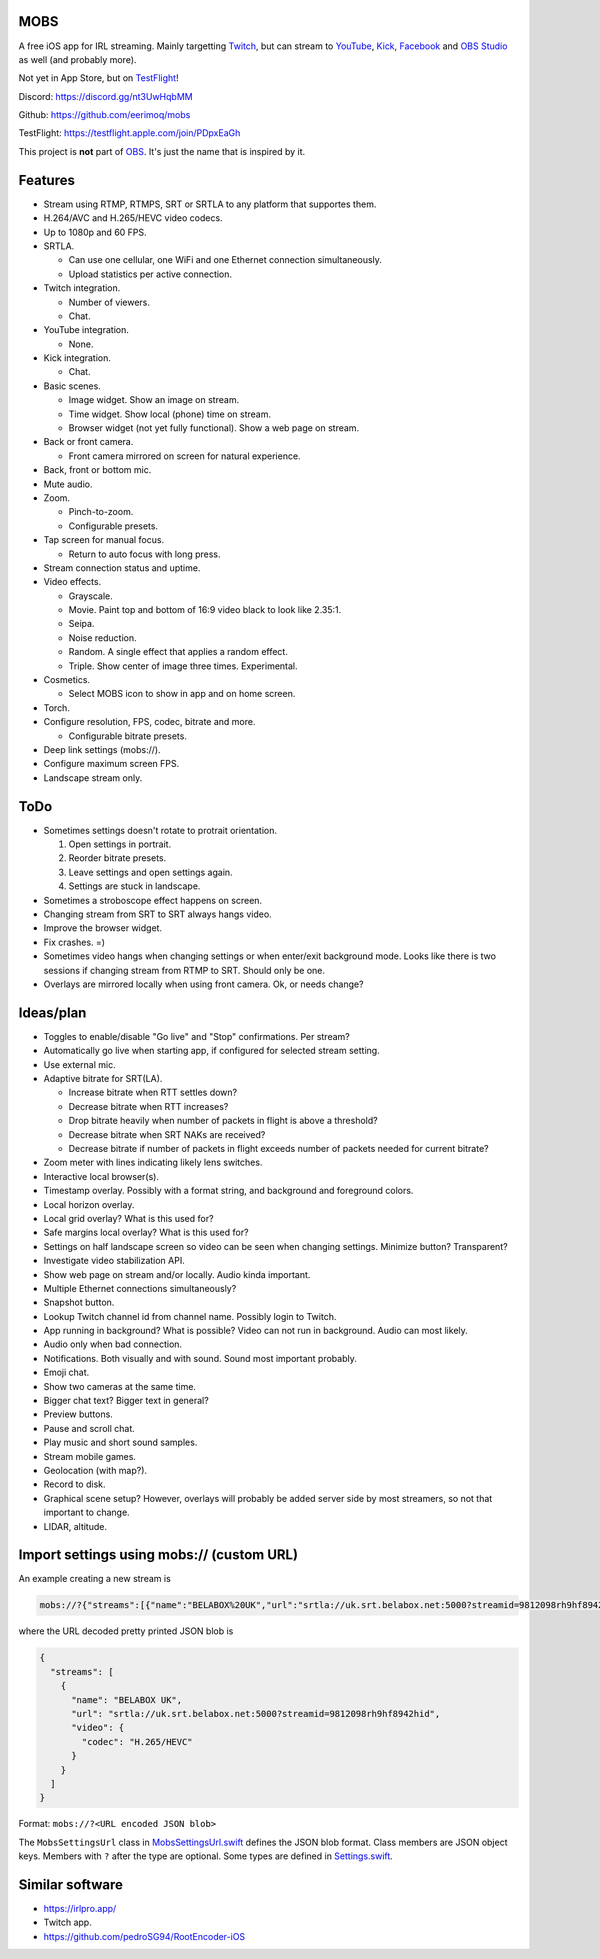 MOBS
====

A free iOS app for IRL streaming. Mainly targetting `Twitch`_, but can
stream to `YouTube`_, `Kick`_, `Facebook`_ and `OBS Studio`_ as well
(and probably more).

Not yet in App Store, but on `TestFlight`_!

.. image:: https://github.com/eerimoq/mobs/raw/main/Docs/main.jpg

Discord: https://discord.gg/nt3UwHqbMM

Github: https://github.com/eerimoq/mobs

TestFlight: https://testflight.apple.com/join/PDpxEaGh

This project is **not** part of `OBS`_. It's just the name that is
inspired by it.

Features
========

- Stream using RTMP, RTMPS, SRT or SRTLA to any platform that
  supportes them.

- H.264/AVC and H.265/HEVC video codecs.

- Up to 1080p and 60 FPS.

- SRTLA.

  - Can use one cellular, one WiFi and one Ethernet connection
    simultaneously.

  - Upload statistics per active connection.

- Twitch integration.

  - Number of viewers.

  - Chat.

- YouTube integration.

  - None.

- Kick integration.

  - Chat.

- Basic scenes.

  - Image widget. Show an image on stream.

  - Time widget. Show local (phone) time on stream.

  - Browser widget (not yet fully functional). Show a web page on
    stream.

- Back or front camera.

  - Front camera mirrored on screen for natural experience.

- Back, front or bottom mic.

- Mute audio.

- Zoom.

  - Pinch-to-zoom.

  - Configurable presets.

- Tap screen for manual focus.

  - Return to auto focus with long press.

- Stream connection status and uptime.

- Video effects.

  - Grayscale.

  - Movie. Paint top and bottom of 16:9 video black to look like
    2.35:1.

  - Seipa.

  - Noise reduction.

  - Random. A single effect that applies a random effect.

  - Triple. Show center of image three times. Experimental.

- Cosmetics.

  - Select MOBS icon to show in app and on home screen.

- Torch.

- Configure resolution, FPS, codec, bitrate and more.

  - Configurable bitrate presets.

- Deep link settings (mobs://).

- Configure maximum screen FPS.

- Landscape stream only.

ToDo
====

- Sometimes settings doesn't rotate to protrait orientation.

  1. Open settings in portrait.

  2. Reorder bitrate presets.

  3. Leave settings and open settings again.

  4. Settings are stuck in landscape.

- Sometimes a stroboscope effect happens on screen.

- Changing stream from SRT to SRT always hangs video.

- Improve the browser widget.

- Fix crashes. =)

- Sometimes video hangs when changing settings or when enter/exit
  background mode. Looks like there is two sessions if changing stream
  from RTMP to SRT. Should only be one.

- Overlays are mirrored locally when using front camera. Ok, or needs
  change?

Ideas/plan
==========

- Toggles to enable/disable "Go live" and "Stop" confirmations. Per
  stream?

- Automatically go live when starting app, if configured for selected
  stream setting.

- Use external mic.

- Adaptive bitrate for SRT(LA).

  - Increase bitrate when RTT settles down?

  - Decrease bitrate when RTT increases?

  - Drop bitrate heavily when number of packets in flight is above a
    threshold?

  - Decrease bitrate when SRT NAKs are received?

  - Decrease bitrate if number of packets in flight exceeds number of
    packets needed for current bitrate?

- Zoom meter with lines indicating likely lens switches.

- Interactive local browser(s).

- Timestamp overlay. Possibly with a format string, and background and
  foreground colors.

- Local horizon overlay.

- Local grid overlay? What is this used for?

- Safe margins local overlay? What is this used for?

- Settings on half landscape screen so video can be seen when changing
  settings. Minimize button? Transparent?

- Investigate video stabilization API.

- Show web page on stream and/or locally. Audio kinda important.

- Multiple Ethernet connections simultaneously?

- Snapshot button.

- Lookup Twitch channel id from channel name. Possibly login to
  Twitch.

- App running in background? What is possible? Video can not run in
  background. Audio can most likely.

- Audio only when bad connection.

- Notifications. Both visually and with sound. Sound most important
  probably.

- Emoji chat.

- Show two cameras at the same time.

- Bigger chat text? Bigger text in general?

- Preview buttons.

- Pause and scroll chat.

- Play music and short sound samples.

- Stream mobile games.

- Geolocation (with map?).

- Record to disk.

- Graphical scene setup? However, overlays will probably be added
  server side by most streamers, so not that important to change.

- LIDAR, altitude.

Import settings using mobs:// (custom URL)
==========================================

An example creating a new stream is

.. code-block::

   mobs://?{"streams":[{"name":"BELABOX%20UK","url":"srtla://uk.srt.belabox.net:5000?streamid=9812098rh9hf8942hid","video":{"codec":"H.265/HEVC"}}]}

where the URL decoded pretty printed JSON blob is

.. code-block:: json

   {
     "streams": [
       {
         "name": "BELABOX UK",
         "url": "srtla://uk.srt.belabox.net:5000?streamid=9812098rh9hf8942hid",
         "video": {
           "codec": "H.265/HEVC"
         }
       }
     ]
   }

Format: ``mobs://?<URL encoded JSON blob>``

The ``MobsSettingsUrl`` class in `MobsSettingsUrl.swift`_ defines the
JSON blob format. Class members are JSON object keys. Members with
``?`` after the type are optional. Some types are defined in
`Settings.swift`_.

Similar software
================

- https://irlpro.app/

- Twitch app.

- https://github.com/pedroSG94/RootEncoder-iOS

.. _OBS: https://obsproject.com

.. _OBS Studio: https://obsproject.com

.. _go: https://go.dev

.. _SRTLA: https://github.com/BELABOX/srtla

.. _Twitch: https://twitch.tv

.. _YouTube: https://youtube.com

.. _Kick: https://kick.com

.. _Facebook: https://facebook.com

.. _TestFlight: https://testflight.apple.com/join/PDpxEaGh

.. _MobsSettingsUrl.swift: https://github.com/eerimoq/mobs/blob/main/Mobs/MobsSettingsUrl.swift

.. _Settings.swift: https://github.com/eerimoq/mobs/blob/main/Mobs/Settings.swift
